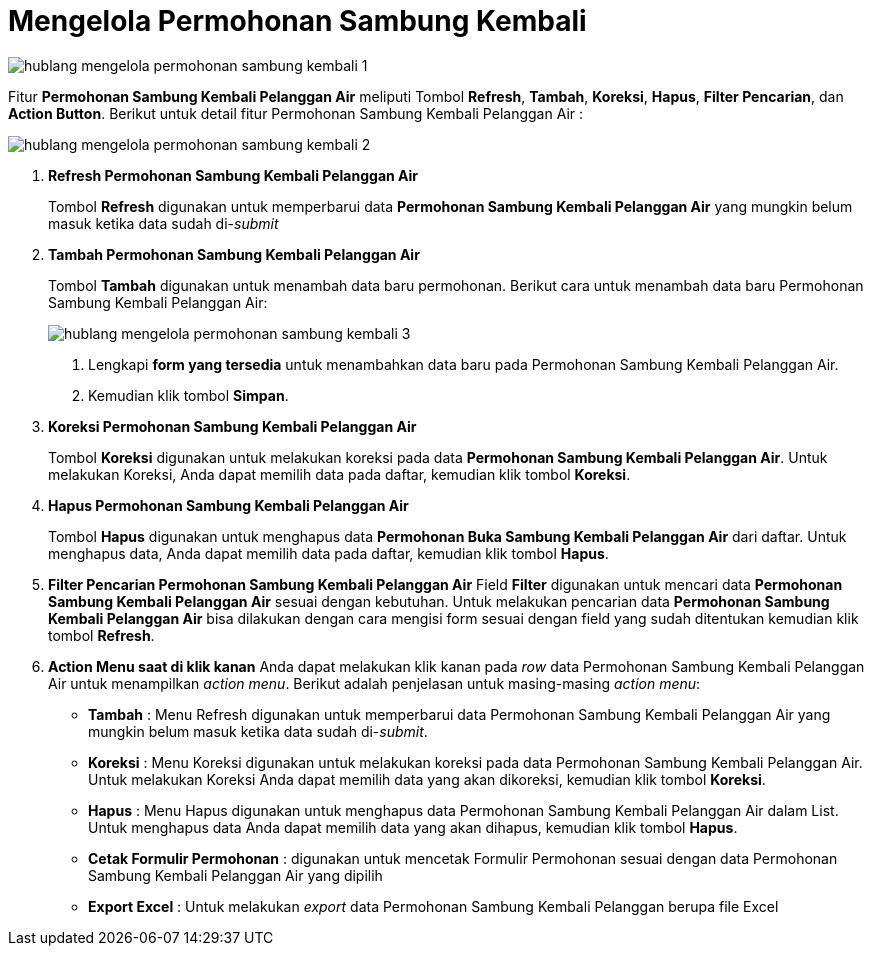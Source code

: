 = Mengelola Permohonan Sambung Kembali

image::../images-hublang/hublang-mengelola-permohonan-sambung-kembali-1.png[align="center"]

Fitur *Permohonan Sambung Kembali Pelanggan Air* meliputi Tombol *Refresh*, *Tambah*, *Koreksi*, *Hapus*, *Filter Pencarian*, dan *Action Button*. Berikut untuk detail fitur Permohonan Sambung Kembali Pelanggan Air  : 

image::../images-hublang/hublang-mengelola-permohonan-sambung-kembali-2.png[align="center"]

1. *Refresh Permohonan Sambung Kembali Pelanggan Air*
+
Tombol *Refresh* digunakan untuk memperbarui data *Permohonan Sambung Kembali Pelanggan Air* yang mungkin belum masuk ketika data sudah di-_submit_

2. *Tambah Permohonan Sambung Kembali Pelanggan Air*
+
Tombol *Tambah* digunakan untuk menambah data baru permohonan. Berikut cara untuk menambah data baru Permohonan Sambung Kembali Pelanggan Air: 
+
image::../images-hublang/hublang-mengelola-permohonan-sambung-kembali-3.png[align="center"]
+
[arabic]
. Lengkapi *form yang tersedia* untuk menambahkan data baru pada Permohonan Sambung Kembali Pelanggan Air. 
. Kemudian klik tombol *Simpan*.

3. *Koreksi Permohonan Sambung Kembali Pelanggan Air*
+
Tombol *Koreksi* digunakan untuk melakukan koreksi pada data  *Permohonan Sambung Kembali Pelanggan Air*. Untuk melakukan Koreksi, Anda dapat memilih data pada daftar, kemudian klik tombol *Koreksi*.

4. *Hapus Permohonan Sambung Kembali Pelanggan Air*
+
Tombol *Hapus* digunakan untuk menghapus data *Permohonan Buka Sambung Kembali Pelanggan Air* dari daftar. Untuk menghapus data, Anda dapat memilih data pada daftar, kemudian klik tombol *Hapus*.

5. *Filter Pencarian Permohonan Sambung Kembali Pelanggan Air*
Field *Filter* digunakan untuk mencari data *Permohonan Sambung Kembali Pelanggan Air* sesuai dengan kebutuhan. Untuk melakukan pencarian data *Permohonan Sambung Kembali Pelanggan Air* bisa dilakukan dengan cara mengisi form sesuai dengan field yang sudah ditentukan kemudian klik tombol *Refresh*.

6. *Action Menu saat di klik kanan* 
Anda dapat melakukan klik kanan pada _row_ data Permohonan Sambung Kembali Pelanggan Air untuk menampilkan _action menu_. Berikut adalah penjelasan untuk masing-masing _action menu_: 

- *Tambah* : Menu Refresh digunakan untuk memperbarui data Permohonan Sambung Kembali Pelanggan Air yang mungkin belum masuk ketika data sudah di-_submit_.
- *Koreksi* : Menu Koreksi digunakan untuk melakukan koreksi pada data Permohonan Sambung Kembali Pelanggan Air. Untuk melakukan Koreksi Anda dapat memilih data yang akan dikoreksi, kemudian klik tombol *Koreksi*.
- *Hapus* : Menu Hapus digunakan untuk menghapus data Permohonan Sambung Kembali Pelanggan Air dalam List. Untuk menghapus data Anda dapat memilih data yang akan dihapus, kemudian klik tombol *Hapus*.
- *Cetak Formulir Permohonan* : digunakan untuk mencetak Formulir Permohonan sesuai dengan data Permohonan Sambung Kembali Pelanggan Air yang dipilih
- *Export Excel* : Untuk melakukan _export_ data Permohonan Sambung Kembali Pelanggan berupa file Excel